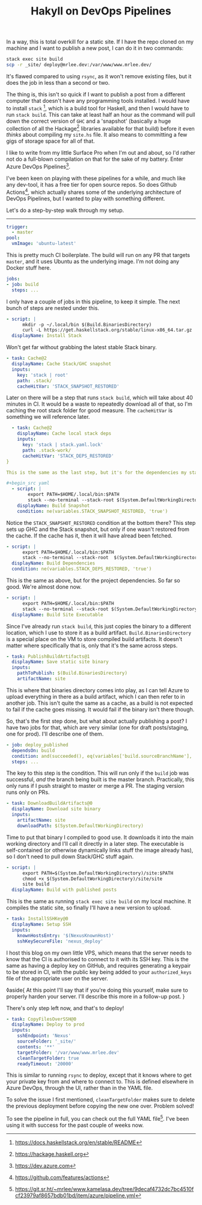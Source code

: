 #+TITLE: Hakyll on DevOps Pipelines
:PROPERTIES:
:CREATED: [2020-08-18]
:CATEGORY: programming
:END:

In a way, this is total overkill for a static site. If I have the repo cloned on my machine and I want to publish a new post, I can do it in two commands:

#+begin_src bash
  stack exec site build
  scp -r _site/ deploy@mrlee.dev:/var/www/www.mrlee.dev/
#+end_src

It's flawed compared to using ~rsync~, as it won't remove existing files, but it does the job in less than a second or two.

The thing is, this isn't so quick if I want to publish a post from a different computer that doesn't have any programming tools installed. I would have to install ~stack~ [fn:1], which is a build tool for Haskell, and then I would have to run ~stack build~. This can take at least half an hour as the command will pull down the correct version of ~GHC~ and a 'snapshot' (basically a huge collection of all the Hackage[fn:2] libraries available for that build) before it even /thinks/ about compiling my ~site.hs~ file. It also means to committing a few gigs of storage space for all of that.

I like to write from my little Surface Pro when I'm out and about, so I'd rather not do a full-blown compilation on that for the sake of my battery. Enter Azure DevOps Pipelines[fn:3].

I've been keen on playing with these pipelines for a while, and much like any dev-tool, it has a free tier for open source repos. So does Github Actions[fn:4], which actually shares some of the underlying architecture of DevOps Pipelines, but I wanted to play with something different.

Let's do a step-by-step walk through my setup.

-----

#+begin_src yaml
  trigger:
    - master
  pool:
    vmImage: 'ubuntu-latest'
#+end_src

This is pretty much CI boilerplate. The build will run on any PR that targets ~master~, and it uses Ubuntu as the underlying image. I'm not doing any Docker stuff here.

#+begin_src yaml
  jobs:
  - job: build
    steps: ...
#+end_src

I only have a couple of jobs in this pipeline, to keep it simple. The next bunch of steps are nested under this.

#+begin_src yaml
  - script: |
        mkdir -p ~/.local/bin $(Build.BinariesDirectory)
        curl -L https://get.haskellstack.org/stable/linux-x86_64.tar.gz | tar xz --wildcards --strip-components=1 -C ~/.local/bin '*/stack'
    displayName: Install Stack
#+end_src

Won't get far without grabbing the latest stable Stack binary.

#+begin_src yaml
  - task: Cache@2
    displayName: Cache Stack/GHC snapshot
    inputs:
      key: 'stack | root'
      path: .stack/
      cacheHitVar: 'STACK_SNAPSHOT_RESTORED'
#+end_src

Later on there will be a step that runs ~stack build~, which will take about 40 minutes in CI. It would be a waste to repeatedly download all of that, so I'm caching the root stack folder for good measure. The ~cacheHitVar~ is something we will reference later.

#+begin_src yaml
  - task: Cache@2
    displayName: Cache local stack deps
    inputs:
      key: 'stack | stack.yaml.lock'
      path: .stack-work/
      cacheHitVar: 'STACK_DEPS_RESTORED'
}

This is the same as the last step, but it's for the dependencies my static site requires. I want to cache these separately so adding a new project dependency doesn't force a full refresh of the Stack snapshot.

#+begin_src yaml
  - script: |
        export PATH=$HOME/.local/bin:$PATH
        stack --no-terminal --stack-root $(System.DefaultWorkingDirectory)/.stack setup
    displayName: Build Snapshot
    condition: ne(variables.STACK_SNAPSHOT_RESTORED, 'true')
#+end_src

Notice the ~STACK_SNAPSHOT_RESTORED~ condition at the bottom there? This step sets up GHC and the Stack snapshot, but only if one wasn't restored from the cache. If the cache has it, then it will have alread been fetched.

#+begin_src yaml
  - script: |
        export PATH=$HOME/.local/bin:$PATH
        stack --no-terminal --stack-root  $(System.DefaultWorkingDirectory)/.stack build
    displayName: Build Dependencies
    condition: ne(variables.STACK_DEPS_RESTORED, 'true')
#+end_src

This is the same as above, but for the project dependencies. So far so good. We're almost done now.

#+begin_src yaml
  - script: |
        export PATH=$HOME/.local/bin:$PATH
        stack --no-terminal --stack-root $(System.DefaultWorkingDirectory)/.stack install --local-bin-path $(Build.BinariesDirectory)
    displayName: Build Site Executable
#+end_src

Since I've already run ~stack build~, this just copies the binary to a different location, which I use to store it as a build artifact. ~Build.BinariesDirectory~ is a special place on the VM to store compiled build artifacts. It doesn't matter where specifically that is, only that it's the same across steps.

#+begin_src yaml
  - task: PublishBuildArtifacts@1
    displayName: Save static site binary
    inputs:
      pathToPublish: $(Build.BinariesDirectory)
      artifactName: site
#+end_src

This is where that binaries directory comes into play, as I can tell Azure to upload everything in there as a build artifact, which I can then refer to in another job. This isn't quite the same as a cache, as a build is not expected to fail if the cache goes missing. It would fail if the binary isn't there though.

So, that's the first step done, but what about actually publishing a post? I have two jobs for that, which are very similar (one for draft posts/staging, one for prod). I'll describe one of them.

#+begin_src yaml
  - job: deploy_published
    dependsOn: build
    condition: and(succeeded(), eq(variables['build.sourceBranchName'], 'master'))
    steps: ...
#+end_src

The key to this step is the condition. This will run only if the ~build~ job was successful, /and/ the branch being built is the master branch. Practically, this only runs if I push straight to master or merge a PR. The staging version runs only on PRs.

#+begin_src yaml
  - task: DownloadBuildArtifacts@0
    displayName: Download site binary
    inputs:
      artifactName: site
      downloadPath: $(System.DefaultWorkingDirectory)
#+end_src

Time to put that binary I compiled to good use. It downloads it into the main working directory and I'll call it directly in a later step. The executable is self-contained (or otherwise dynamically links stuff the image already has), so I don't need to pull down Stack/GHC stuff again.

#+begin_src yaml
  - script: |
        export PATH=$(System.DefaultWorkingDirectory)/site:$PATH
        chmod +x $(System.DefaultWorkingDirectory)/site/site
        site build
    displayName: Build with published posts
#+end_src

This is the same as running ~stack exec site build~ on my local machine. It compiles the static site, so finally I'll have a new version to upload.

#+begin_src yaml
  - task: InstallSSHKey@0
    displayName: Setup SSH
    inputs:
      knownHostsEntry: '$(NexusKnownHost)'
      sshKeySecureFile: 'nexus_deploy'
#+end_src

I host this blog on my own little VPS, which means that the server needs to know that the CI is authorised to connect to it with its SSH key. This is the same as having a deploy key on GitHub, and requires generating a keypair to be stored in CI, with the public key being added to your ~authorized_keys~ file of the appropriate user on the server.

◊aside{
  At this point I'll say that if you're doing this yourself, make sure to properly harden your server. I'll describe this more in a follow-up post.
}

There's only step left now, and that's to deploy!

#+begin_src yaml
  - task: CopyFilesOverSSH@0
    displayName: Deploy to prod
    inputs:
      sshEndpoint: 'Nexus'
      sourceFolder: '_site/'
      contents: '**'
      targetFolder: '/var/www/www.mrlee.dev'
      cleanTargetFolder: true
      readyTimeout: '20000'
#+end_src

This is similar to running ~rsync~ to deploy, except that it knows where to get your private key from and where to connect to. This is defined elsewhere in Azure DevOps, through the UI, rather than in the YAML file.

To solve the issue I first mentioned, ~cleanTargetFolder~ makes sure to delete the previous deployment before copying the new one over. Problem solved!

To see the pipeline in full, you can check out the full YAML file[fn:5]. I've been using it with success for the past couple of weeks now.


[fn:1] https://docs.haskellstack.org/en/stable/README
[fn:2] https://hackage.haskell.org
[fn:3] https://dev.azure.com
[fn:4] https://github.com/features/actions
[fn:5] https://git.sr.ht/~mrlee/www.kamelasa.dev/tree/9decaf4732dc7bc4510fcf23979af8657bdb01bd/item/azure/pipeline.yml

